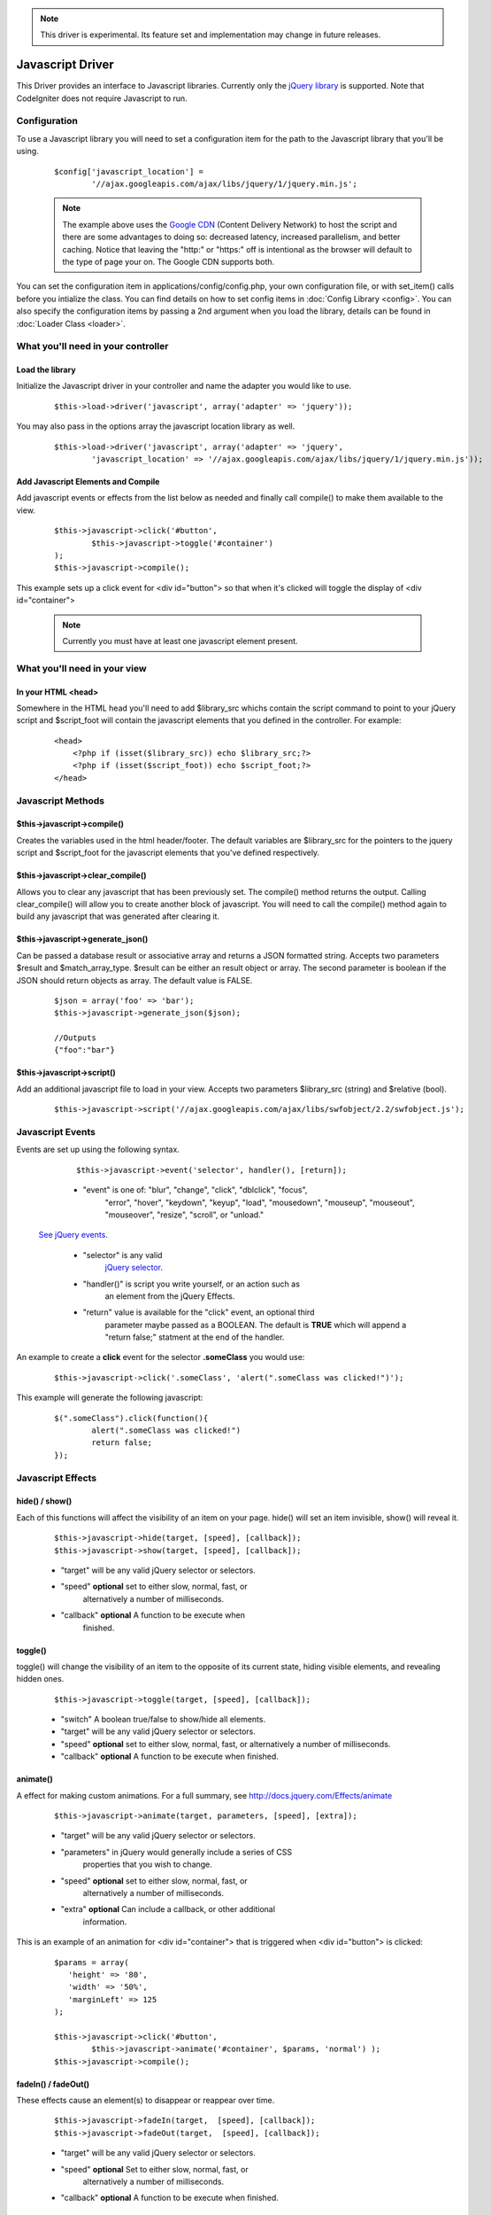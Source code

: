 .. note:: This driver is experimental. Its feature set and implementation
		  may change in future releases. 

#################
Javascript Driver
#################

This Driver provides an interface to Javascript libraries.  Currently only 
the `jQuery library <http://jquery.com/>`_ is supported.  Note that 
CodeIgniter does not require Javascript to run.

Configuration
=============

To use a Javascript library you will need to set a configuration item for
the path to the Javascript library that you'll be using.

	::

		$config['javascript_location'] = 
			'//ajax.googleapis.com/ajax/libs/jquery/1/jquery.min.js';

	.. note:: The example above uses the `Google CDN 
		<http://developers.google.com/speed/libraries/devguide>`_ 
		(Content Delivery Network) to host the script and there are some
		advantages to doing so: decreased latency, increased parallelism, 
		and better caching.  Notice that leaving the "http:" or "https:" 
		off is intentional as the browser will default to the type of
		page your on.  The Google CDN supports both.

You can set the configuration item in applications/config/config.php, your own
configuration file, or with set_item() calls before you intialize the class.
You can find details on how to set config items in :doc:`Config Library <config>`.
You can also specify the configuration items by passing a 2nd argument when you
load the library, details can be found in :doc:`Loader Class <loader>`.



What you'll need in your controller
===================================

Load the library
----------------
Initialize the Javascript driver in your controller and name the adapter you would 
like to use.

	::

			$this->load->driver('javascript', array('adapter' => 'jquery'));


You may also pass in the options array the javascript location library as well.

	::
	
		$this->load->driver('javascript', array('adapter' => 'jquery', 
			'javascript_location' => '//ajax.googleapis.com/ajax/libs/jquery/1/jquery.min.js'));
		

Add Javascript Elements and Compile
-----------------------------------
Add javascript events or effects from the list below as needed and finally
call compile() to make them available to the view.  

	::

			$this->javascript->click('#button', 
				$this->javascript->toggle('#container')
			);
			$this->javascript->compile();

This example sets up a click event for <div id="button"> so that when it's
clicked will toggle the display of  <div id="container">

	.. note:: Currently you must have at least one javascript element 
			present.



What you'll need in your view
=============================

In your HTML <head>
-------------------
Somewhere in the HTML head you'll need to add $library_src whichs contain
the script command to point to your jQuery script and $script_foot will
contain the javascript elements that you defined in the controller.  For
example:


	::

			<head>
			    <?php if (isset($library_src)) echo $library_src;?>
			    <?php if (isset($script_foot)) echo $script_foot;?> 
			</head>

Javascript Methods
==================

$this->javascript->compile()
----------------------------
Creates the variables used in the html header/footer.  The default variables are
$library_src for the pointers to the jquery script and $script_foot for
the javascript elements that you've defined respectively.

$this->javascript->clear_compile()
----------------------------------
Allows you to clear any javascript that has been previously set. The compile() method returns
the output. Calling clear_compile() will allow you to create another block of javascript. You
will need to call the compile() method again to build any javascript that was generated after
clearing it.

$this->javascript->generate_json()
----------------------------------
Can be passed a database result or associative array and returns a JSON formatted string. Accepts
two parameters $result and $match_array_type. $result can be either an result object or array. The
second parameter is boolean if the JSON should return objects as array. The default value is FALSE.

	::
		
		$json = array('foo' => 'bar');
		$this->javascript->generate_json($json);
		
		//Outputs
		{"foo":"bar"}


$this->javascript->script()
---------------------------
Add an additional javascript file to load in your view.
Accepts two parameters $library_src (string) and $relative (bool).

	::

		$this->javascript->script('//ajax.googleapis.com/ajax/libs/swfobject/2.2/swfobject.js');
		


Javascript Events
=================

Events are set up using the following syntax.

	::

		$this->javascript->event('selector', handler(), [return]);
		
		
	-  "event" is one of: "blur", "change",	"click", "dblclick", "focus", 
		"error", "hover", "keydown", "keyup", "load", "mousedown", "mouseup", 
		"mouseout", "mouseover", "resize", "scroll", or "unload."

 `See jQuery events <http://api.jquery.com/category/Events/>`_.
		
	-  "selector" is any valid
		`jQuery selector <http://docs.jquery.com/Selectors>`_. 
	-  "handler()" is script you write yourself, or an action such as
		an element from the jQuery Effects.
	-  "return" value is available for the "click" event, an optional third
		parameter maybe passed as a BOOLEAN. The default is **TRUE** which will 
		append a "return false;" statment at the end of the handler.

An example to create a **click** event for the selector **.someClass** you would use:

	::
	
		$this->javascript->click('.someClass', 'alert(".someClass was clicked!")');
		
This example will generate the following javascript:

	::
	
		$(".someClass").click(function(){
			alert(".someClass was clicked!")
			return false;
		});		

Javascript Effects
==================

hide() / show()
---------------

Each of this functions will affect the visibility of an item on your
page. hide() will set an item invisible, show() will reveal it.

	::

		$this->javascript->hide(target, [speed], [callback]);
		$this->javascript->show(target, [speed], [callback]);

	-  "target" will be any valid jQuery selector or selectors.
	-  "speed" **optional** set to either slow, normal, fast, or 
		alternatively a number of milliseconds.
	-  "callback" **optional** A function to be execute when
		finished.


toggle()
--------

toggle() will change the visibility of an item to the opposite of its
current state, hiding visible elements, and revealing hidden ones.

	::

		$this->javascript->toggle(target, [speed], [callback]);


	- "switch" A boolean true/false to show/hide all elements.
	- "target" will be any valid jQuery selector or selectors.
	- "speed" **optional** set to either slow, normal, fast, or 
	  alternatively a number of milliseconds.
	- "callback" **optional** A function to be execute when finished.


animate()
---------
A effect for making custom animations. For a full summary, 
see `http://docs.jquery.com/Effects/animate 
<http://docs.jquery.com/Effects/animate>`_

	::

		 $this->javascript->animate(target, parameters, [speed], [extra]);


	-  "target" will be any valid jQuery selector or selectors.
	-  "parameters" in jQuery would generally include a series of CSS
		properties that you wish to change.
	-  "speed" **optional** set to either slow, normal, fast, or 
		alternatively a number of milliseconds.
	-  "extra" **optional** Can include a callback, or other additional
		information.

This is an example of an animation for <div id="container"> that is
triggered when <div id="button"> is clicked:

	::

		$params = array(
		   'height' => '80',
		   'width' => '50%',
		   'marginLeft' => 125
		);
		
		$this->javascript->click('#button', 
			$this->javascript->animate('#container', $params, 'normal') );
		$this->javascript->compile();

fadeIn() / fadeOut()
--------------------
These effects cause an element(s) to disappear or reappear over time.

	::

		$this->javascript->fadeIn(target,  [speed], [callback]);
		$this->javascript->fadeOut(target,  [speed], [callback]);


	-  "target" will be any valid jQuery selector or selectors.
	-  "speed" **optional** Set to either slow, normal, fast, or  
		alternatively a number of milliseconds.
	-  "callback" **optional** A function to be execute when finished.

slideUp() / slideDown() / slideToggle()
---------------------------------------

These effects cause an element(s) to slide.

	::

		$this->javascript->slideUp(target,  [speed], [callback] );
		$this->javascript->slideDown(target,  [speed], [callback] );
		$this->javascript->slideToggle(target,  [speed], [callback] );


	-  "target" will be any valid jQuery selector or selectors.
	-  "speed" **optional** Set to either slow, normal, fast, or 
		alternatively a number of milliseconds.
	-  "callback" **optional** A function to be execute when finished.


jQuery Attributes
=================

toggleClass()
-------------

This function will add or remove a CSS class for its target.

	::

		$this->javascript->toggleClass(target, class)

	-  "target" will be any valid jQuery selector or selectors.
	-  "class" is any CSS classname. Note that this class must be 
		defined and available in a CSS that is already loaded.
	
